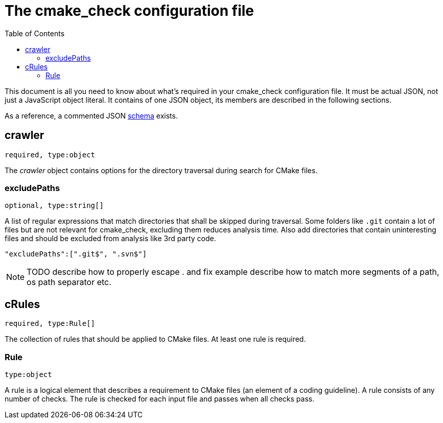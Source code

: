 :toc:

ifdef::env-github[]
:tip-caption: :bulb:
:note-caption: :information_source:
:important-caption: :heavy_exclamation_mark:
:caution-caption: :fire:
:warning-caption: :warning:
endif::[]

= The cmake_check configuration file

This document is all you need to know about what's required in your cmake_check configuration file. 
It must be actual JSON, not just a JavaScript object literal. It contains of one JSON object, its
members are described in the following sections.

As a reference, a commented JSON https://github.com/DaelDe/cmake_check/blob/master/res/config.schema.json[schema] exists.

== crawler
`required, type:object`

The _crawler_ object contains options for the directory traversal during search for CMake files.

=== excludePaths
`optional, type:string[]`

A list of regular expressions that match directories that shall be skipped during traversal.
Some folders like `.git` contain a lot of files but are not relevant for cmake_check, 
excluding them reduces analysis time. Also add directories that contain uninteresting
files and should be excluded from analysis like 3rd party code.

[source,json]
----
"excludePaths":[".git$", ".svn$"]
----

NOTE: TODO describe how to properly escape . and fix example
      describe how to match more segments of a path, os path separator etc.

== cRules
`required, type:Rule[]`

The collection of rules that should be applied to CMake files. At least one 
rule is required.

=== Rule
`type:object`

A rule is a logical element that describes a requirement to CMake files (an element
of a coding guideline). A rule consists of any number of checks. The rule is checked
for each input file and passes when all checks pass.
